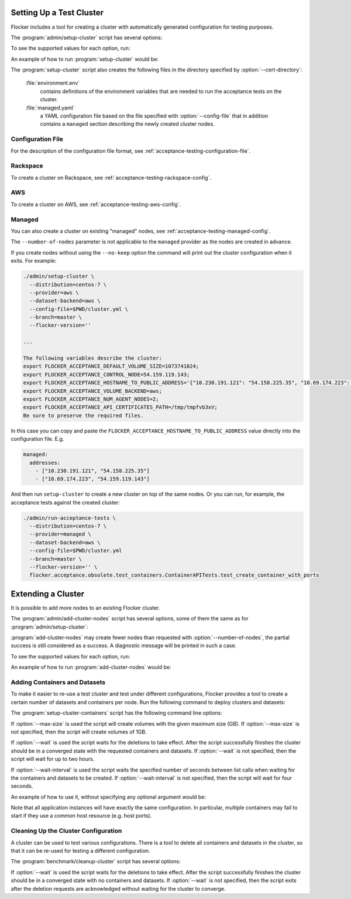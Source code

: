 .. _cluster-setup:

=========================
Setting Up a Test Cluster
=========================

Flocker includes a tool for creating a cluster with automatically generated configuration for testing purposes.

.. prompt:: bash $

   admin/setup-cluster <options>


The :program:`admin/setup-cluster` script has several options:

.. program:: admin/setup-cluster

.. option:: --distribution <distribution>

   Specifies what distribution to use on the created nodes.

.. option:: --provider <provider>

   Specifies what provider to use to create the nodes.

.. option:: --dataset-backend <dataset-backend>

   Specifies what dataset backend to use for the cluster.

.. option:: --branch <branch>

   Specifies the branch repository from which to install packages.
   If this is not specified, packages will be installed from a release repository.
   The release repository may be a stable or unstable repository, and will be selected depending on the version to be installed.

.. option:: --flocker-version <version>

   Specifies the version of Flocker to install from the selected repository.
   If this is not specified (or is an empty string), the most recent version available in the repository will be installed.

   .. note::

      The build server merges forward before building packages, except on release branches.
      If you want to use a branch in development, you probably only want to specify the branch.

.. option:: --build-server <buildserver>

   Specifies the base URL of the build server to install from.
   This is probably only useful when testing changes to the build server.

.. option:: --config-file <config-file>

   Specifies a YAML configuration file that contains provider specific configuration.
   See below for the required configuration options.

.. option:: --no-keep

   Destroy the cluster after creating it.
   This option is useful for testing the tool itself.

.. option:: --purpose <purpose>

   Specifies a string that describes the purpose of the cluster.
   This can be included into the metadata describing the cluster nodes and/or names of the nodes.

.. option:: --number-of-nodes <number>

   Specifies the number of nodes (machines) to create for use in the cluster.
   This option is only applicable if the nodes are created dynamically.

.. option:: --cert-directory <directory>

   If this option is used then the generated cluster certificate files will be stored
   in the directory specified.
   Otherwise a random temporary directory will be used.
   The specified directory must not exist or it must be an empty directory.

To see the supported values for each option, run:

.. prompt:: bash $

   admin/setup-cluster --help

An example of how to run :program:`setup-cluster` would be:

.. prompt:: bash $

  admin/setup-cluster \
    --distribution centos-7 \
    --provider rackspace \
    --config-file $PWD/cluster.yml \
    --number-of-nodes 2 

The :program:`setup-cluster` script also creates the following files in the directory
specified by :option:`--cert-directory`:

    :file:`environment.env`
        contains definitions of the environment variables that are needed to run the
        acceptance tests on the cluster.

    :file:`managed.yaml`
        a YAML configuration file based on the file specified with :option:`--config-file` that
        in addition contains a ``managed`` section describing the newly created cluster nodes.

Configuration File
==================

For the description of the configuration file format, see :ref:`acceptance-testing-configuration-file`.

.. _cluster-setup-rackspace-config:

Rackspace
=========

To create a cluster on Rackspace, see :ref:`acceptance-testing-rackspace-config`.

.. prompt:: bash $

  admin/setup-cluster --distribution centos-7 --provider rackspace --config-file config.yml --number-of-nodes 2

.. _cluster-setup-aws-config:

AWS
===

To create a cluster on AWS, see :ref:`acceptance-testing-aws-config`.

.. prompt:: bash $

  admin/setup-cluster --distribution centos-7 --provider aws --config-file config.yml --number-of-nodes 2

.. _cluster-setup-managed-config:

Managed
=======

You can also create a cluster on existing "managed" nodes, see :ref:`acceptance-testing-managed-config`.

The ``--number-of-nodes`` parameter is not applicable to the ``managed`` provider as the nodes are created in advance.

.. prompt:: bash $

   admin/setup-cluster --distribution centos-7 --provider managed --config-file config.yml

If you create nodes without using the ``--no-keep`` option the command will print out the cluster configuration when it exits.
For example:

.. code-block:: console

   ./admin/setup-cluster \
     --distribution=centos-7 \
     --provider=aws \
     --dataset-backend=aws \
     --config-file=$PWD/cluster.yml \
     --branch=master \
     --flocker-version=''

   ...

   The following variables describe the cluster:
   export FLOCKER_ACCEPTANCE_DEFAULT_VOLUME_SIZE=1073741824;
   export FLOCKER_ACCEPTANCE_CONTROL_NODE=54.159.119.143;
   export FLOCKER_ACCEPTANCE_HOSTNAME_TO_PUBLIC_ADDRESS='{"10.230.191.121": "54.158.225.35", "10.69.174.223": "54.159.119.143"}';
   export FLOCKER_ACCEPTANCE_VOLUME_BACKEND=aws;
   export FLOCKER_ACCEPTANCE_NUM_AGENT_NODES=2;
   export FLOCKER_ACCEPTANCE_API_CERTIFICATES_PATH=/tmp/tmpfvb3xV;
   Be sure to preserve the required files.

In this case you can copy and paste the ``FLOCKER_ACCEPTANCE_HOSTNAME_TO_PUBLIC_ADDRESS`` value directly into the configuration file. E.g.

.. code-block:: yaml

   managed:
     addresses:
       - ["10.230.191.121", "54.158.225.35"]
       - ["10.69.174.223", "54.159.119.143"]

And then run ``setup-cluster`` to create a new cluster on top of the same  nodes.
Or you can run, for example, the acceptance tests against the created cluster:

.. code-block:: console

   ./admin/run-acceptance-tests \
     --distribution=centos-7 \
     --provider=managed \
     --dataset-backend=aws \
     --config-file=$PWD/cluster.yml
     --branch=master \
     --flocker-version='' \
     flocker.acceptance.obsolete.test_containers.ContainerAPITests.test_create_container_with_ports

=========================
Extending a Cluster
=========================

It is possible to add more nodes to an existing Flocker cluster.

.. prompt:: bash $

   admin/add-cluster-nodes <options>


The :program:`admin/add-cluster-nodes` script has several options,
some of them the same as for :program:`admin/setup-cluster`:

.. program:: admin/add-cluster-nodes

.. option:: --distribution <distribution>

   See :program:`admin/setup-cluster`.
   Typically this would be the same distribution as for the existing cluster nodes,
   however that's not required.

.. option:: --provider <provider>

   See :program:`admin/setup-cluster`.
   This should be the same provider as for the existing nodes.
   The new nodes may fail to work properly otherwise.
   At present ``rackspace`` and ``aws`` providers are supported.

.. option:: --dataset-backend <dataset-backend>

   See :program:`admin/setup-cluster`.

.. option:: --branch <branch>

   See :program:`admin/setup-cluster`.
   Different Flocker versions might fail to inter-operate.

.. option:: --flocker-version <version>

   See :program:`admin/setup-cluster`.
   Different Flocker versions might fail to inter-operate.

.. option:: --build-server <buildserver>

   See :program:`admin/setup-cluster`.

.. option:: --config-file <config-file>

   See :program:`admin/setup-cluster`.
   The configuration file must include a ``managed`` section that describes the existing nodes.
   Typically this would be :file:`managed.yaml` file from the certificates directory
   of the cluster.  See :option:`--cert-directory`.

.. option:: --purpose <purpose>

   See :program:`admin/setup-cluster`.
   The purpose should be the same as used when creating the existing node.
   That makes the administration of the nodes easier.

.. option:: --tag <tag>

   :program:`admin/setup-cluster` generates a random tag that is added to names
   of the cluster nodes.
   This option allows to use the same tag for the new nodes.
   That makes the administration of the nodes easier.

.. option:: --number-of-nodes <number>

   Specifies the number of additional nodes to add to the cluster.

.. option:: --cert-directory <directory>

   This mandatory option specifies a directory with the cluster certificate files.
   Certificate files for the new nodes will also be added to this directory.
   The :file:`environment.env` and :file:`managed.yaml` files in this directory will
   be updated in place.

.. option:: --control-node <IP address>

   IP address of the cluster's control node.

.. option:: --starting-index <number>

   A starting index to use when naming the new nodes.
   If not specified then the number of the existing nodes will be used as the starting index.
   The indexes of nodes are reflected in their names and in file names of node certificates.


:program:`add-cluster-nodes` may create fewer nodes than requested with :option:`--number-of-nodes`,
the partial success is still considered as a success.
A diagnostic message will be printed in such a case.

To see the supported values for each option, run:

.. prompt:: bash $

   admin/add-cluster-nodes --help

An example of how to run :program:`add-cluster-nodes` would be:

.. prompt:: bash $

  admin/add-cluster-node \
    --distribution centos-7 \
    --branch master \
    --config-file ~/clusters/test0/managed.yaml \
    --purpose FLOC-3947 \
    --tag '4S4Av0gRJ9c' \
    --cert-directory ~/clusters/test0 \
    --control-node 52.33.228.33 \
    --number-of-nodes 3

Adding Containers and Datasets
==============================

To make it easier to re-use a test cluster and test under different configurations, Flocker provides a tool to create a certain number of datasets and containers per node.
Run the following command to deploy clusters and datasets:

.. prompt:: bash $

    benchmark/setup-cluster-containers <options>

The :program:`setup-cluster-containers` script has the following command line options:

.. program:: setup-cluster-containers`

.. option:: --image <docker image>

   Specifies the docker image to use to create the containers.

.. option:: --mountpoint <mountpoint path>

    Path of the mountpoint where the dataset should be mounted in the containers.

.. option:: --control-node <ip-address>

    Public IP address of the control node.

.. option:: --apps-per-node <number>

   Specifies the number of applications (containers) to start on each cluster node.
   If this is not specified, one container and dataset per node will be created.

.. option:: --cert-directory <certificates-directory>

   Specifies a directory containing:

   - ``cluster.crt`` - a CA certificate file;
   - ``user.crt`` - a user certificate file; and
   - ``user.key`` - a user private key file.

.. option:: --max-size <GB>
    
    Maximum size of the datasets specified in gigabytes. This parameter is optional. By default it will
    be 1GB.

.. option:: --wait <seconds>

   Specifies the timeout of waiting for the configuration changes to take effect
   or, in other words, for the cluster to converge.
   If this parameter is not set, then the program will wait up to two hours.

.. option:: --wait-interval <seconds>
    
    The duration of the waiting intervals can be set as a parameter. It will determine how long the
    program will wait between list calls when waiting for the containers and datasets to be created.
    It is four seconds by default.

If :option:`--max-size` is used the script will create volumes with the given maximum
size (GB).
If :option:`--max-size` is not specified, then the script will create volumes of 1GB.

If :option:`--wait` is used the script waits for the deletions to take effect.
After the script successfully finishes the cluster should be in a converged state
with the requested containers and datasets.
If :option:`--wait` is not specified, then the script will wait for up to two hours.

If :option:`--wait-interval` is used the script waits the specified number of seconds between
list calls when waiting for the containers and datasets to be created.
If :option:`--wait-interval` is not specified, then the script will wait for four seconds.

An example of how to use it, without specifying any optional argument would be:

.. prompt:: bash $

  benchmark/setup-cluster-containers \
    --image "clusterhq/mongodb" \
    --mountpoint "/data/db" \
    --apps-per-node 5 \
    --control-node 52.52.52.52 \
    --cert-directory /etc/flocker/test_cluster1/

Note that all application instances will have exactly the same configuration.
In particular, multiple containers may fail to start if they use a common host resource (e.g. host ports).

Cleaning Up the Cluster Configuration
=====================================

A cluster can be used to test various configurations.
There is a tool to delete all containers and datasets in the cluster,
so that it can be re-used for testing a different configuration.

.. prompt:: bash $

   benchmark/cleanup-cluster <options>


The :program:`benchmark/cleanup-cluster` script has several options:

.. program:: benchmark/cleanup-cluster

.. option:: --control-node <address>

   Specifies the internet address of the control node of the cluster.

.. option:: --cert-directory <directory>

   Specifies the directory that contains the cluster certificates.

.. option:: --wait <seconds>

   Specifies the timeout of waiting for the configuration changes to take effect
   or, in other words, for the cluster to converge.
   If this parameter is not set, then no waiting is done.

If :option:`--wait` is used the script waits for the deletions to take effect.
After the script successfully finishes the cluster should be in a converged state
with no containers and datasets.
If :option:`--wait` is not specified, then the script exits after the deletion
requests are acknowledged without waiting for the cluster to converge.
